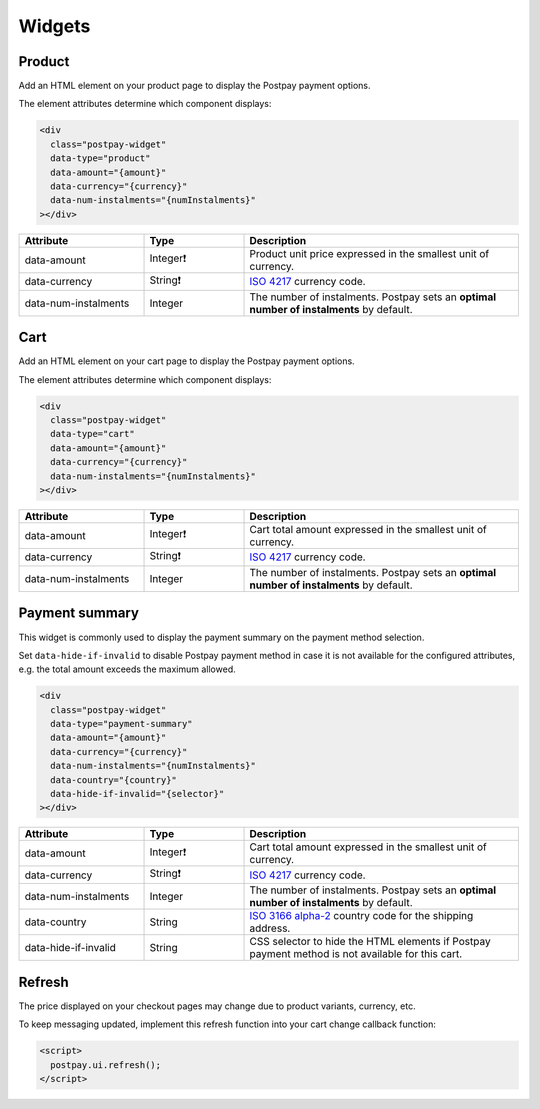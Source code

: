 Widgets
=======

Product
-------

Add an HTML element on your product page to display the Postpay payment options.

The element attributes determine which component displays:

.. code-block:: html

    <div
      class="postpay-widget"
      data-type="product"
      data-amount="{amount}"
      data-currency="{currency}"
      data-num-instalments="{numInstalments}"
    ></div>

.. list-table::
    :header-rows: 1
    :widths: 25 20 55

    * - Attribute
      - Type
      - Description
    * - data-amount
      - Integer❗
      - Product unit price expressed in the smallest unit of currency.
    * - data-currency
      - String❗
      - `ISO 4217 <https://en.wikipedia.org/wiki/ISO_4217>`__ currency code.
    * - data-num-instalments
      - Integer
      - The number of instalments. Postpay sets an **optimal number of instalments** by default.

.. raw:: html

    <embed>
      <fieldset>
        <legend>&lt;demo/&gt;</legend>
        <div
          class="postpay-widget"
          data-type="product"
          data-amount="24000"
          data-currency="AED"
          data-num-instalments="4"
        ></div>
      </fieldset>
    </embed>

Cart
----

Add an HTML element on your cart page to display the Postpay payment options.

The element attributes determine which component displays:

.. code-block:: html

    <div
      class="postpay-widget"
      data-type="cart"
      data-amount="{amount}"
      data-currency="{currency}"
      data-num-instalments="{numInstalments}"
    ></div>

.. list-table::
    :header-rows: 1
    :widths: 25 20 55

    * - Attribute
      - Type
      - Description
    * - data-amount
      - Integer❗
      - Cart total amount expressed in the smallest unit of currency.
    * - data-currency
      - String❗
      - `ISO 4217 <https://en.wikipedia.org/wiki/ISO_4217>`__ currency code.
    * - data-num-instalments
      - Integer
      - The number of instalments. Postpay sets an **optimal number of instalments** by default.

.. raw:: html

    <embed>
      <fieldset>
        <legend>&lt;demo/&gt;</legend>
        <div
          class="postpay-widget"
          data-type="cart"
          data-amount="48000"
          data-currency="AED"
          data-num-instalments="4"
        ></div>
      </fieldset>
    </embed>

Payment summary
---------------

This widget is commonly used to display the payment summary on the payment method selection.

Set ``data-hide-if-invalid`` to disable Postpay payment method in case it is not available for the configured attributes, e.g. the total amount exceeds the maximum allowed.

.. code-block:: html

    <div
      class="postpay-widget"
      data-type="payment-summary"
      data-amount="{amount}"
      data-currency="{currency}"
      data-num-instalments="{numInstalments}"
      data-country="{country}"
      data-hide-if-invalid="{selector}"
    ></div>

.. list-table::
    :header-rows: 1
    :widths: 25 20 55

    * - Attribute
      - Type
      - Description
    * - data-amount
      - Integer❗
      - Cart total amount expressed in the smallest unit of currency.
    * - data-currency
      - String❗
      - `ISO 4217 <https://en.wikipedia.org/wiki/ISO_4217>`__ currency code.
    * - data-num-instalments
      - Integer
      - The number of instalments. Postpay sets an **optimal number of instalments** by default.
    * - data-country
      - String
      - `ISO 3166 alpha-2  <https://en.wikipedia.org/wiki/ISO_3166-1_alpha-2>`__ country code for the shipping address.
    * - data-hide-if-invalid
      - String
      - CSS selector to hide the HTML elements if Postpay payment method is not available for this cart.

.. raw:: html

    <embed>
      <fieldset>
        <legend>&lt;demo/&gt;</legend>

        <ul class="payment-method">
          <li>
            <input type="radio" name="payment-method">
            <label>Cash on delivery</label>
          </li>

          <li>
            <input id="postpay-payment-method" type="radio" name="payment-method" checked="checked">
            <label>Instalments with Postpay <img src="_static/images/logo.png"></label>
          </li>
        </ul>

        <div
          class="postpay-widget"
          data-type="payment-summary"
          data-amount="48000"
          data-currency="AED"
          data-num-instalments="4"
        ></div>

        <script>
          $('input[name="payment-method"]').change(function() {
            $('.postpay-widget').toggle($('#postpay-payment-method').is(':checked'));
          }).change();
        </script>
      </fieldset>
    </embed>


Refresh
-------

The price displayed on your checkout pages may change due to product variants, currency, etc.

To keep messaging updated, implement this refresh function into your cart change callback function:

.. code-block:: html

    <script>
      postpay.ui.refresh();
    </script>
